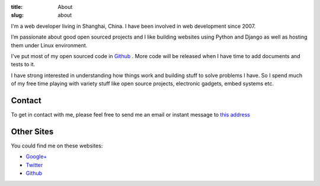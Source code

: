 :title: About
:slug: about

.. staticimage:: img/adieu-avatar.png
   :width: 150
   :height: 150
   :align: right

I'm a web developer living in Shanghai, China. I have been involved in web development since 2007.

I’m passionate about good open sourced projects and I like building websites using Python and Django as well as hosting them under Linux environment.

I've put most of my open sourced code in `Github <https://github.com/adieu>`_ . More code will be released when I have time to add documents and tests to it.

I have strong interested in understanding how things work and building stuff to solve problems I have. So I spend much of my free time playing with variety stuff like open source projects, electronic gadgets, embed systems etc.

Contact
=======

To get in contact with me, please feel free to send me an email or instant message to `this address <http://www.google.com/recaptcha/mailhide/d?k=01aDhqryyenvUR9OASUST_iA==&c=jTYzx-NKvQZycw5hjdoh7w==>`_

Other Sites
===========

You could find me on these websites:

- `Google+ <https://plus.google.com/108589147270141754499?rel=author>`_
- `Twitter <http://twitter.com/adieu>`_
- `Github`_

